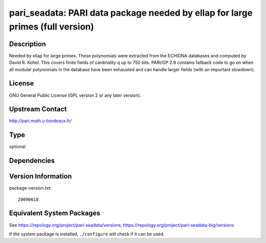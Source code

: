 .. _spkg_pari_seadata:

pari_seadata: PARI data package needed by ellap for large primes (full version)
=============================================================================================

Description
-----------

Needed by ellap for large primes. These polynomials were extracted from
the ECHIDNA databases and computed by David R. Kohel. This covers finite
fields of cardinality q up to 750 bits. PARI/GP 2.9 contains fallback
code to go on when all modular polynomials in the database have been
exhausted and can handle larger fields (with an important slowdown).

License
-------

GNU General Public License (GPL version 2 or any later version).


Upstream Contact
----------------

http://pari.math.u-bordeaux.fr/

Type
----

optional


Dependencies
------------


Version Information
-------------------

package-version.txt::

    20090618


Equivalent System Packages
--------------------------

.. tab:: Arch Linux

   .. CODE-BLOCK:: bash

       $ sudo pacman -S pari-seadata 


.. tab:: conda-forge

   .. CODE-BLOCK:: bash

       $ conda install pari-seadata 


.. tab:: Fedora/Redhat/CentOS

   .. CODE-BLOCK:: bash

       $ sudo dnf install pari-seadata 


.. tab:: FreeBSD

   .. CODE-BLOCK:: bash

       $ sudo pkg install math/pari_seadata 


.. tab:: openSUSE

   .. CODE-BLOCK:: bash

       $ sudo zypper install pari-seadata 


.. tab:: Void Linux

   .. CODE-BLOCK:: bash

       $ sudo xbps-install pari-seadata 



See https://repology.org/project/pari-seadata/versions, https://repology.org/project/pari-seadata-big/versions

If the system package is installed, ``./configure`` will check if it can be used.

